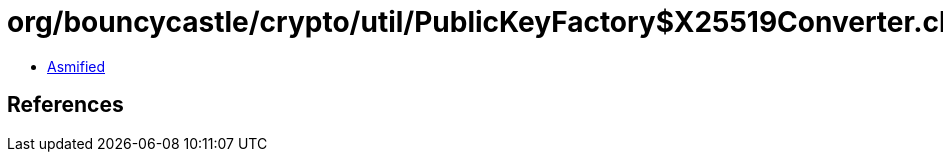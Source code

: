 = org/bouncycastle/crypto/util/PublicKeyFactory$X25519Converter.class

 - link:PublicKeyFactory$X25519Converter-asmified.java[Asmified]

== References

